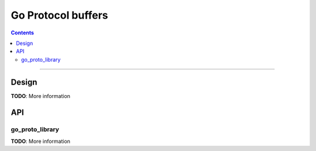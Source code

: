 Go Protocol buffers
===================

.. role:: param(kbd)
.. role:: type(emphasis)
.. role:: value(code)
.. |mandatory| replace:: **mandatory value**

.. contents:: :depth: 2

-----

Design
------

**TODO**: More information

API
---

go_proto_library
~~~~~~~~~~~~~~~~

**TODO**: More information

